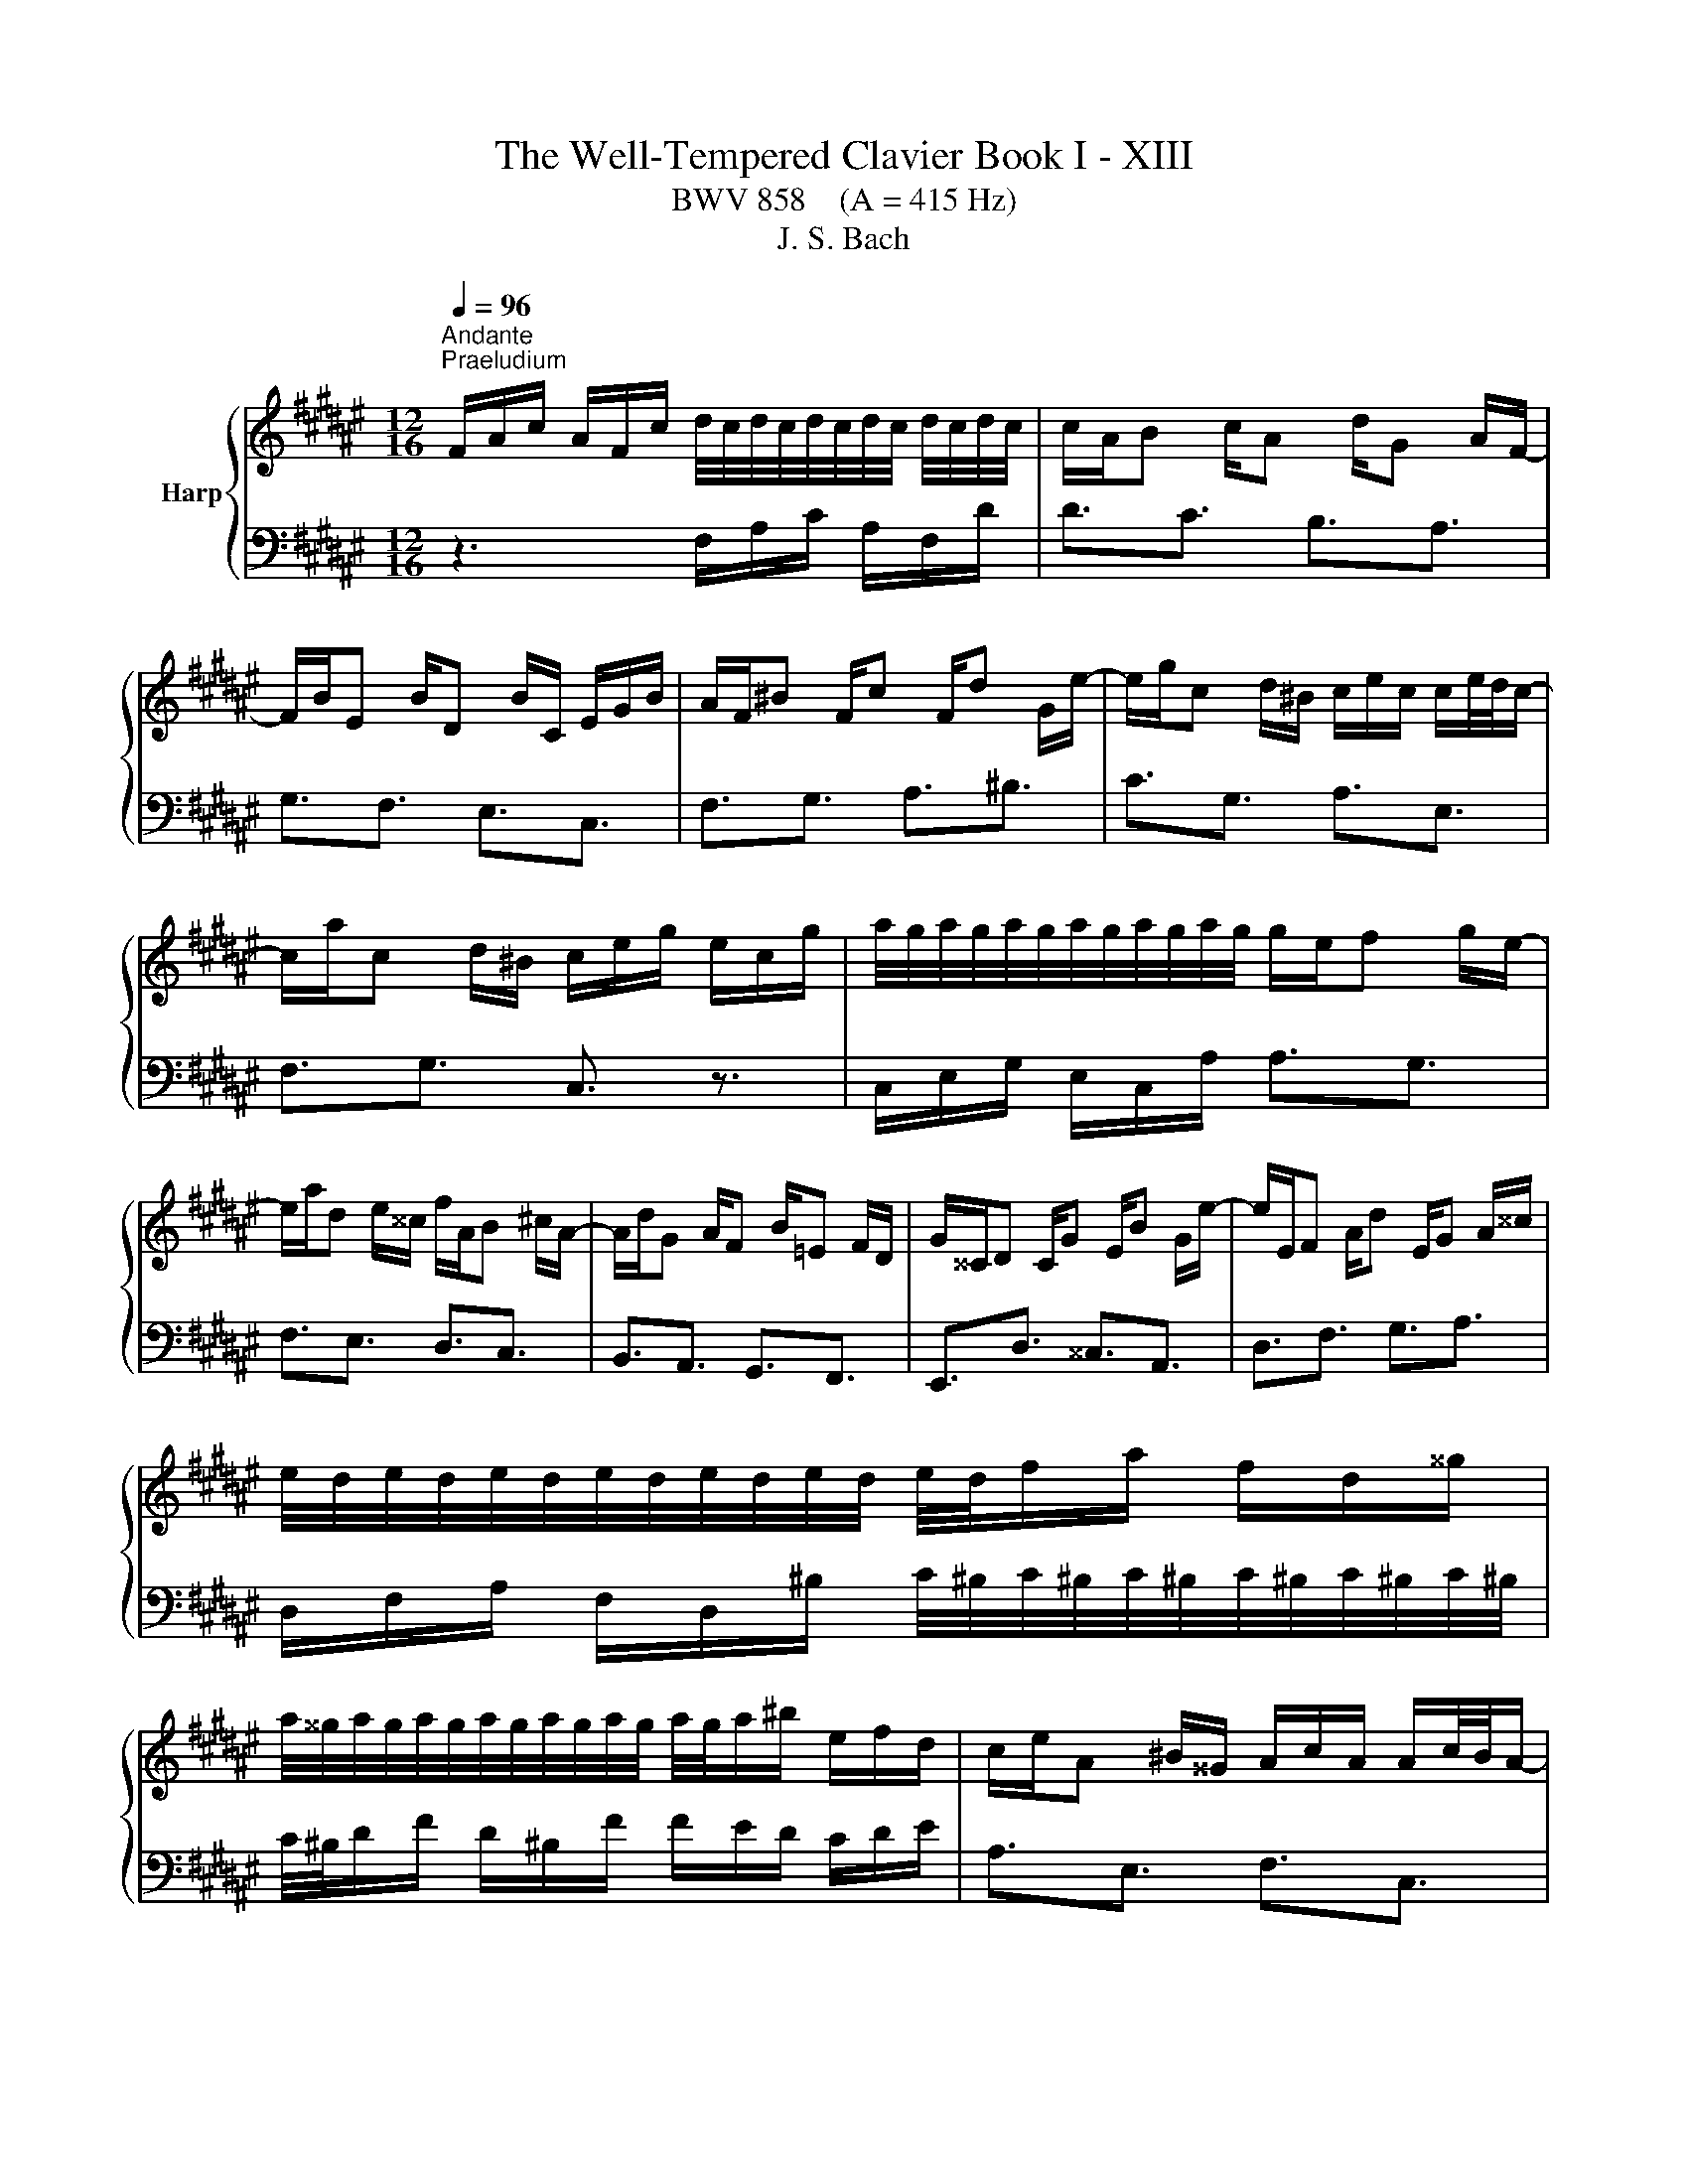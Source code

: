 X:1
T:The Well-Tempered Clavier Book I - XIII
T:BWV 858    (A = 415 Hz) 
T:J. S. Bach
%%score { ( 1 3 ) | 2 }
L:1/8
Q:1/4=96
M:12/16
K:F#
V:1 treble nm="Harp"
V:3 treble 
V:2 bass 
V:1
"^Andante""^Praeludium" F/A/c/ A/F/c/ d/4c/4d/4c/4d/4c/4d/4c/4 d/4c/4d/4c/4 | c/A/B c/A d/G A/F/- | %2
 F/B/E B/D B/C/ E/G/B/ | A/F/^B F/c F/d G/e/- | e/g/c d/^B/ c/e/c/ c/e/4d/4c/- | %5
 c/a/c d/^B/ c/e/g/ e/c/g/ | a/4g/4a/4g/4a/4g/4a/4g/4a/4g/4a/4g/4 g/e/f g/e/- | %7
 e/a/d e/^^c/ f/A/B ^c/A/- | A/d/G A/F B/=E F/D/ | G/^^C/D C/G E/B G/e/- | e/E/F A/d E/G A/^^c/ | %11
 e/4d/4e/4d/4e/4d/4e/4d/4e/4d/4e/4d/4 e/4d/4f/a/ f/d/^^g/ | %12
 a/4^^g/4a/4g/4a/4g/4a/4g/4a/4g/4a/4g/4 a/4g/4a/^b/ e/f/d/ | c/e/A ^B/^^G/ A/c/A/ A/c/4B/4A/- | %14
 A/f/A ^B/^^G/ A/c/e/ c/A/^^f/ | g/4^^f/4g/4f/4g/4f/4g/4f/4g/4f/4g/4f/4 g/4f/4a/d/ c/B/A/ | %16
 B/d/G A/^^F/ G/B/G/ G/B/4A/4G/- | G/=e/G A/^^F/ G/B/d/ B/G/^e/ | %18
 f/4e/4f/4e/4f/4e/4f/4e/4f/4e/4f/4e/4 f/4e/4c/e/ g/e/g/ | b3- b/g/a b/g/- | %20
 g/e/f g/e/ f/A/B c/A/- | A/d/G A/F =F/B G/d/- | d/B/g e/B G/c A/F/- | F/D/B G/E/ F3- | %24
 F/A,/B, C/A, D/G, A,/F,/ | B,3- B,/=F/G/ F/B,/G/ | =A,/C/F/ B,/E/G/ C/F/=A/=D/G/B/ | %27
 E/B/=d B/e d/g e/b/ | a/c/f g/=f/ ^f/A/f/ f/a/4g/4f/- | f/G/fg/e/ f/c/A/ !fermata!F3/2 | %30
[M:4/4] z8 |"^Fuga" z cfe fe/d/ d/4c/4d/4c/4d/4c/4B/4c/4 | d2 z c BAGc | %33
 AF/f/ e/f/g/d/ e/f/g- g/f/f/d/ | c/d/e/^B/ c/d/e/c/ A/B/ c2 B | c4- cc/d/ e2 | f2 z A GA BA/G/ | %37
 A/c/c/A/ G/c/c/G/ Ac f2- | f e2 d/c/ ^Bd g2- | gf/e/ f2- fe/d/ e2- | eedc ^BG c2- | %41
 c2- c/c^B/ ccfe | fe/d/ c2 d2 z c | BAGc AAd^^c | d2 z e fgaf | d2 z g e2 z e | %46
 d/^B/c/e/ d/B/c- c/B/ c2 B | c2 z ^B c/e/e/c/ B/e/e/B/ | ce a2- ag/f/ g2- | gf/e/ f2- ffed | %50
 ^^c z4 D/E/ F/D/D/F/ | G/D/D/G/ A/D/D/A/ B/D/D/B/ ^^c/D/D/c/ | %52
 d2 z/ e/f/g/ ^^c/b/a g/4f/4g/4f/4e/d/ | dfba b4- | beag a4- | aagf e2 =e2- | %56
 e/c/c/=e/ d/B/B/d/ d/B/B/d/ c/A/A/c/ | c/A/A/c/ B/G/G/B/ B/G/G/B/ A/B/c/G/ | %58
 Acd=e- e/d/c/e/ d/B/B/d/ | =e/B/B/e/ f/B/B/f/ g/B/B/g/ a/B/B/a/ | b z4 dg^^f | gabg ecfe | %62
 fe/d/ d/4c/4d/4c/4d/4c/4B/4c/4 d2 z c | BAGc A/c/c/A/ G/c/c/G/ | Ac f4 e2 | f8 |] %66
V:2
 z3 F,/A,/C/ A,/F,/D/ | D3/2C3/2 B,3/2A,3/2 | G,3/2F,3/2 E,3/2C,3/2 | F,3/2G,3/2 A,3/2^B,3/2 | %4
 C3/2G,3/2 A,3/2E,3/2 | F,3/2G,3/2 C,3/2 z3/2 | C,/E,/G,/ E,/C,/A,/ A,3/2G,3/2 | %7
 F,3/2E,3/2 D,3/2C,3/2 | B,,3/2A,,3/2 G,,3/2F,,3/2 | E,,3/2D,3/2 ^^C,3/2A,,3/2 | %10
 D,3/2F,3/2 G,3/2A,3/2 | D,/F,/A,/ F,/D,/^B,/ C/4^B,/4C/4^B,/4C/4^B,/4C/4^B,/4C/4^B,/4C/4^B,/4 | %12
 C/4^B,/4D/F/ D/^B,/F/ F/E/D/ C/D/E/ | A,3/2E,3/2 F,3/2C,3/2 | D,3/2E,3/2 A,,3/2 z3/2 | %15
 D,/^^F,/A,/ F,/D,/C/ C3/2F,3/2 | G,3/2D,3/2 =E,3/2B,,3/2 | C,3/2D,3/2G,,3/2 z3/2 | %18
 C,/E,/G,/ E,/C,/B,/ B,2 G,/B,/ | E/G/E/ C/E/C/ F,3/2B,3/2 | ^B,3/2C3/2 D,3/2C,3/2 | %21
 B,,3/2A,,3/2 G,,3/2F,3/2 | E,3/2C,3/2 F,3/2A,,3/2 | B,,3/2C,3/2 F,,/A,,/C,/ A,,/F,,/D,/ | %24
 D,3/2C,3/2 B,,3/2A,,3/2 | G,,/B,,/D,/ B,,/G,,/E,/ C,,3- | C,,3/2C,3/2 C,,3/2C,3/2 | %27
 C,,3/2E,3/2 G,3/2C3/2 | F,3/2C,3/2 D,3/2A,,3/2 | B,,3/2C,3/2 F,,3 |[M:4/4] z8 | z8 | z8 | z8 | %34
 z8 | z C,F,E, F,E,/D,/ D,/4C,/4D,/4C,/4D,/4C,/4B,,/4C,/4 | D,2 z C, B,,A,,G,,C, | %37
 F,,F,E,C, F,/A,/A,/F,/ D,/F,/F,/D,/ | ^B,,C, F,2- F,/G,/^B,/G,/ E,/G,/G,/E,/ | %39
 ^^C,/A,/A,/F,/ D,/F,/F,/D,/ ^B,,/G,/G,/E,/ ^C,/E,/E,/C,/ | %40
 A,,/C,/C,/A,,/ F,,F,- F,/F,/E,/D,/ C,/D,/E,/C,/ | A,,/C,/C,/A,,/ F,,G,, C,,2 z2 | %42
 z F,/G,/ A,/F,/F,/A,/ B,/F,/F,/B,/ C/F,/F,/C/ | D/F,/F,/D/ E/F,/F,/E/ F/E/D/C/ B,/G/G/B,/ | %44
 A,/F/F/A,/ G,/E/E/G,/ F,/G,/F,/E,/ D,/E,/F,/D,/ | %45
 G,/A,/G,/F,/ E,/F,/G,/E,/ A,/^B,/C- C/B,/A,/G,/ | F,/G,/A,/E,/ F,/G,/A,/F,/ D,E,/F,/ G,G,, | %47
 C,C^B,G, CA,^^G,E, | A,/C/C/A,/ F,/A,/A,/F,/ D,/B,/B,/G,/ E,/G,/G,/E,/ | %49
 ^^C,/A,/A,/F,/ D,/F,/F,/D,/ B,,/D,/D,/B,,/ G,,/B,,/B,,/G,,/ | %50
 A,,A,,D,^^C, D,^C,/B,,/ B,,/4A,,/4B,,/4A,,/4B,,/4A,,/4G,,/4A,,/4 | B,,2 z A,, G,,F,,E,,A,, | %52
 D,,F,, G,,2- G,,/E,/F,/G,/ A,A,, | D,/A,/A,/F,/ D,/F,/F,/D,/ G,,/D/D/B,/ G,/B,/B,/G,/ | %54
 E,/G,/G,/E,/ C,/E,/E,/C,/ F,,/C/C/A,/ F,/A,/A,/F,/ | D,/F,/F,/D,/ B,,/D,/D,/B,,/ C,C,, z C/B,/ | %56
 CF,B,A, B,E,A,G, | A,D,G,F, G,C,F,E, | F,/A,/A,/F,/ D,/F,/F,/D,/ B,, z2 B, | B,8- | %60
 B,/A,/G,/F,/ =E,/C/C/E,/ D,/B,/B,/D,/ C,/A,/A,/C,/ | %61
 B,,/C,/B,,/A,,/ G,,/A,,/B,,/G,,/ C,/D,/C,/B,,/ A,,/B,,/C,/A,,/ | %62
 D,/E,/F,- F,/E,/D,/C,/ B,,/C,/D,/A,,/ B,,/C,/D,/B,,/ | G,,A,,/B,,/ C,C,, F,,F,E,C, | %64
 F,/A,/A,/F,/ D,/F,/F,/D,/ B,,G,,C,C,, | F,,8 |] %66
V:3
 x6 | x6 | x6 | x6 | x6 | x6 | x6 | x6 | x6 | x6 | x6 | x6 | x6 | x6 | x6 | x6 | x6 | x6 | x6 | %19
 x6 | x6 | x6 | x6 | x6 | x6 | x6 | x6 | x6 | x6 | x6 |[M:4/4] x8 | x8 | x8 | %33
 z Fc^B cB/A/ A/4G/4A/4G/4A/4G/4F/4G/4 | A2 z G FEDG | EC/B/ A/B/c/G/ A/B/c c/B/A/G/ | %36
 F/G/A/E/ F/G/A/F/ D/E/ F2 E | F2 z E F2 z A | d/G/G/c/ A/F/F/A/ G2 z ^B | A2 z A G2 z G | %40
 F2 F/G/A/F/ D2 z G | FEDD E/G/c/=B/ A/B/c/G/ | A/B/c- c/B/A/G/ F/G/A/E/ F/G/A/E/ | F2 G2- GF z2 | %44
 z Ad^^c defd | ^BGcB cB/A/ G3/2F/4G/4 | A2 z G FEDG | E/G/G/E/ D/G/G/D/ E2 z ^^G | %48
 A2 z c =B2 z B | A2 z A G4- | G/B/A/G/ F/G/A/E/ F/G/A z d | d6 G2 | G/F/G/A/ B2 A z/ d/- d^^c | %53
 d z z2 z dgf | g4- gcfe | fc d2 d/G/G/c/ c/G/G/B/ | A4 G4 | F4 E2 z2 | %58
 z FBA BA/G/[I:staff +1] F3/2=E/4F/4 | G2[I:staff -1] z[I:staff +1] F =EDCF | %60
 D[I:staff -1]DG^^F G2 z A | BcdB G2 z c | A2 z B G/E/F/A/ G/E/F- | F/E/ F2 E F2 z E | %64
 F2 z A G/d/d/B/ G/c/c/B/ | A8 |] %66


